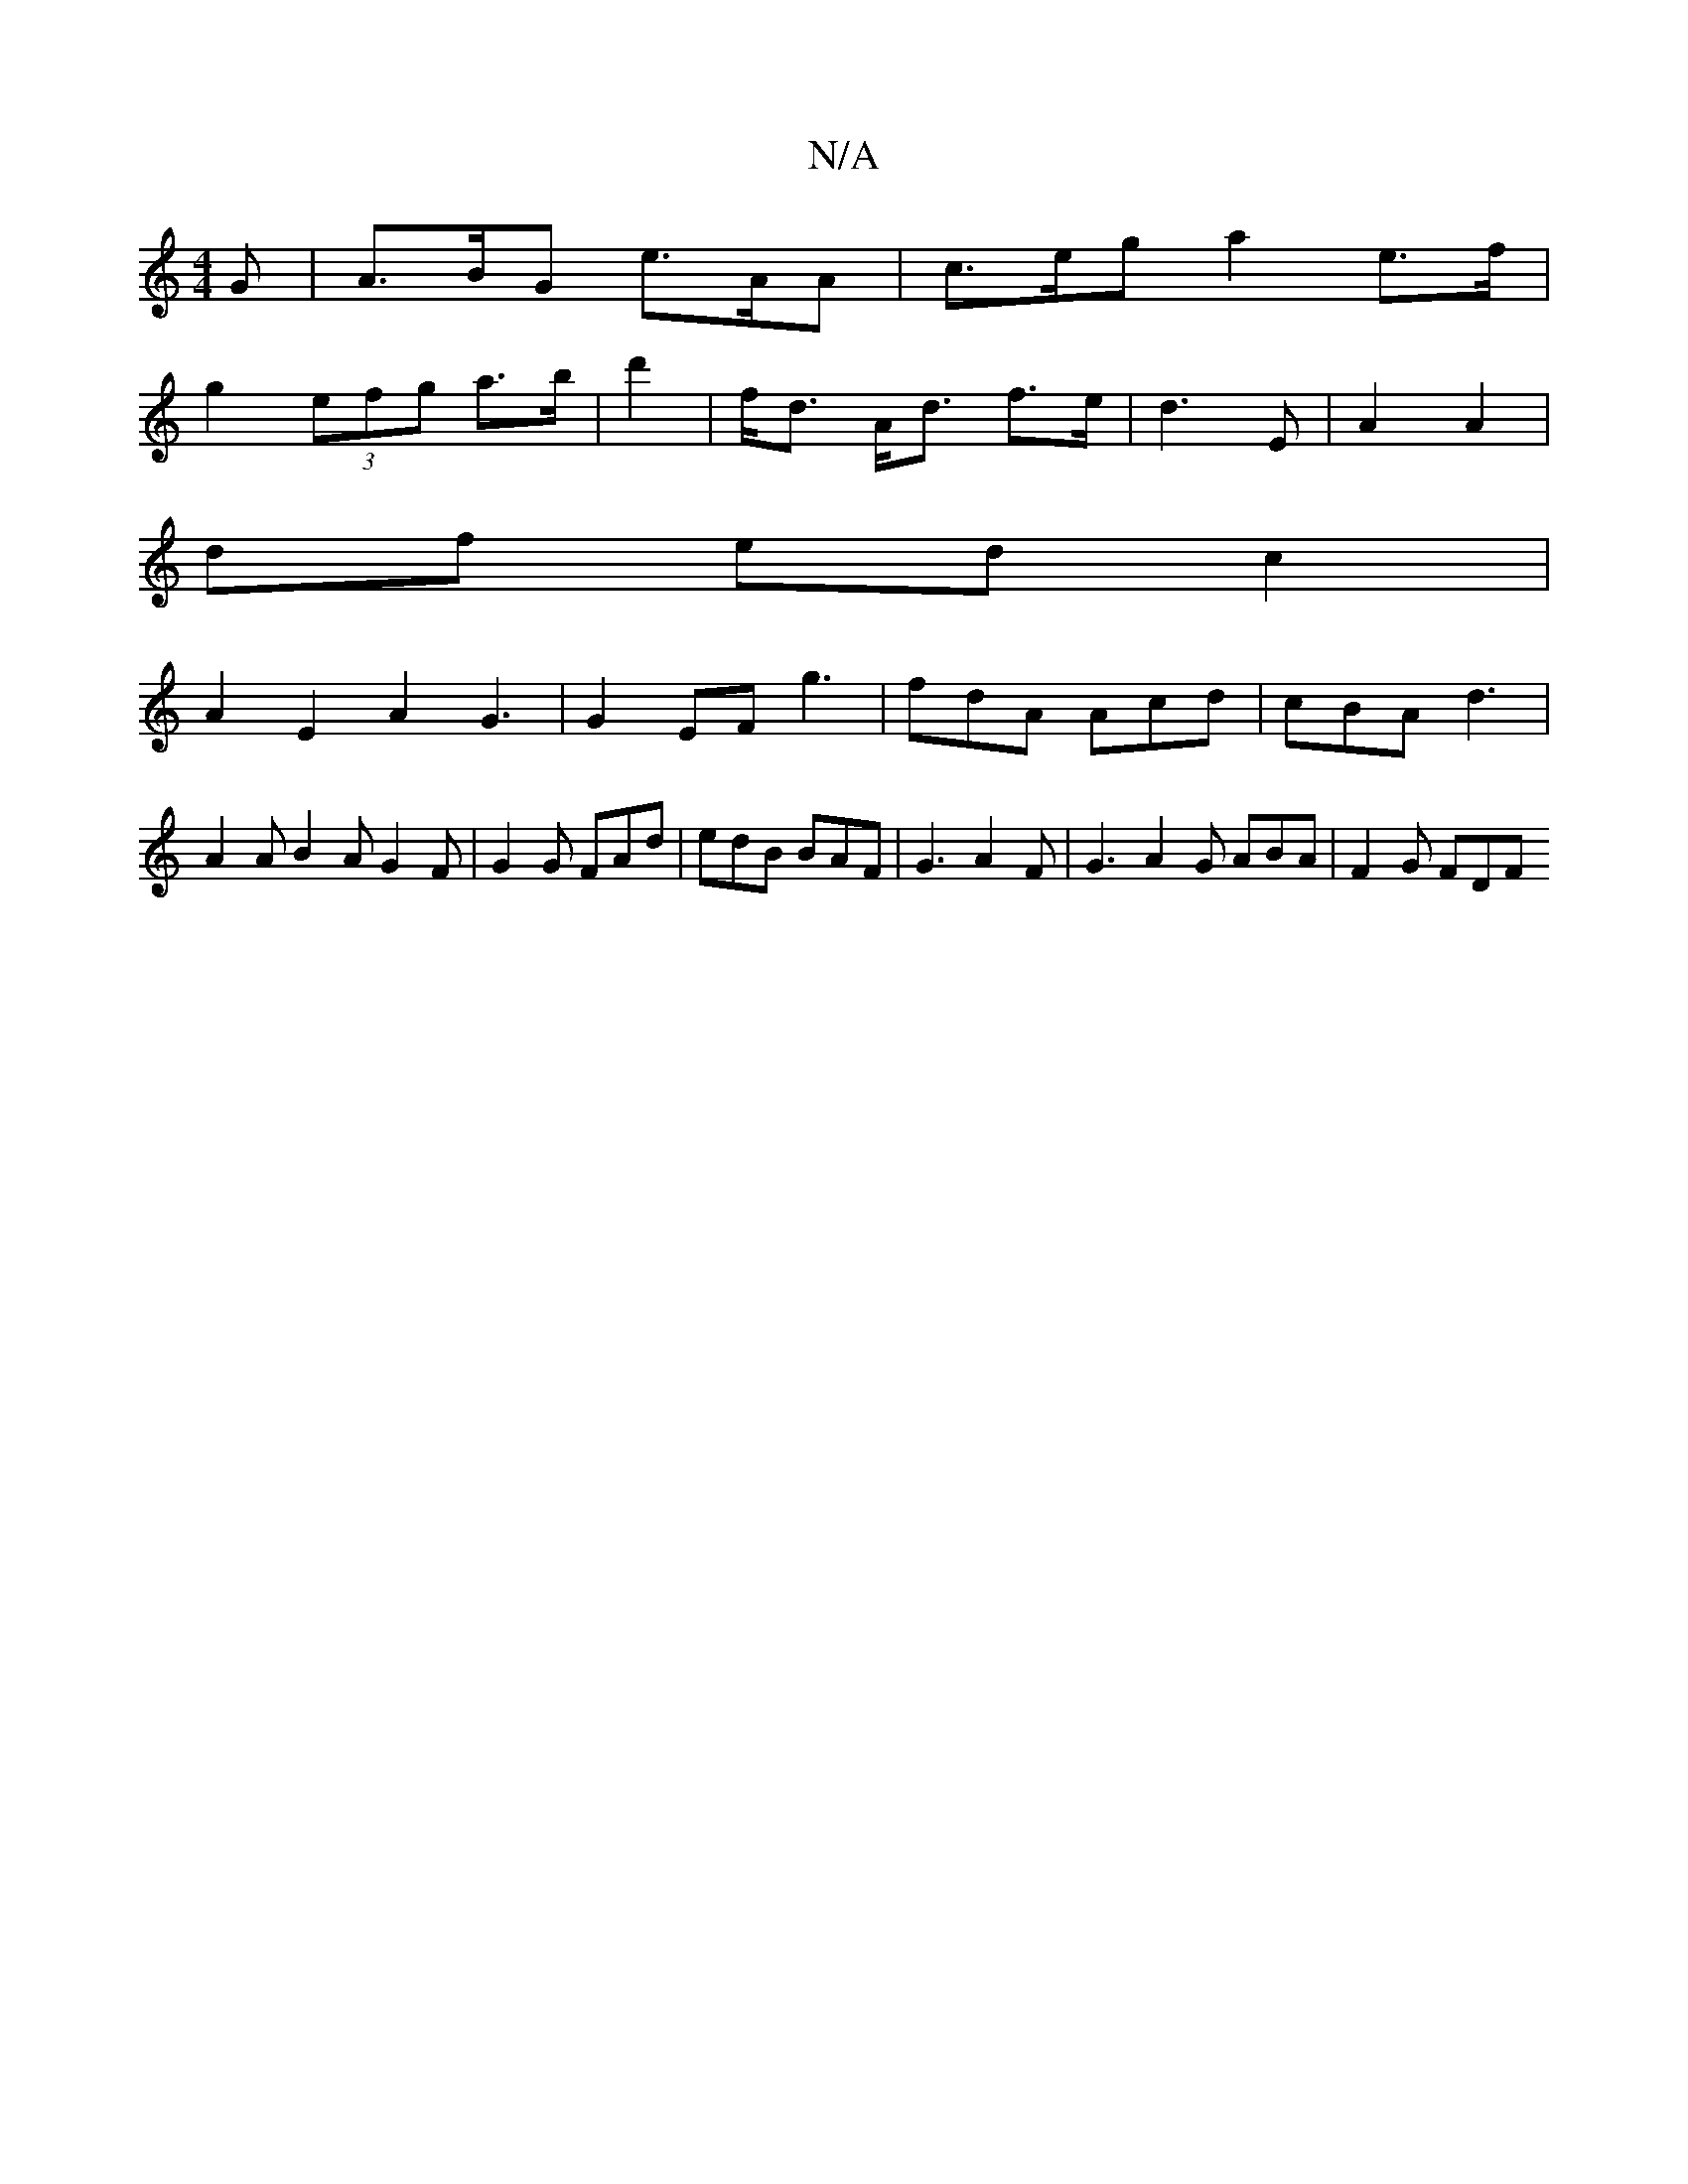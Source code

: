 X:1
T:N/A
M:4/4
R:N/A
K:Cmajor
2G |A>BG e>AA | c>eg a2e>f |
g2 (3efg a>b | d'2 | f<d A<d f>e | d3 E| A2 A2 |
df ed c2 |
A2E2 A2G3 | G2 EF g3 | fdA Acd | cBA d3 | A2 A B2 A G2 F | G2G FAd | edB BAF | G3 A2F | G3 A2 G ABA | F2 G FDF 